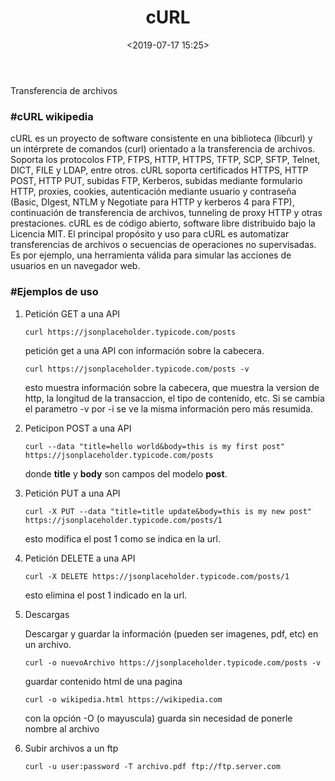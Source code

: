 #+title: cURL
#+date: <2019-07-17 15:25>
#+description: 
#+filetags: linux

Transferencia de archivos

*** #cURL wikipedia

cURL es un proyecto de software consistente en una biblioteca (libcurl)
y un intérprete de comandos (curl) orientado a la transferencia de
archivos. Soporta los protocolos FTP, FTPS, HTTP, HTTPS, TFTP, SCP,
SFTP, Telnet, DICT, FILE y LDAP, entre otros. cURL soporta certificados
HTTPS, HTTP POST, HTTP PUT, subidas FTP, Kerberos, subidas mediante
formulario HTTP, proxies, cookies, autenticación mediante usuario y
contraseña (Basic, DIgest, NTLM y Negotiate para HTTP y kerberos 4 para
FTP), continuación de transferencia de archivos, tunneling de proxy HTTP
y otras prestaciones. cURL es de código abierto, software libre
distribuido bajo la Licencia MIT. El principal propósito y uso para cURL
es automatizar transferencias de archivos o secuencias de operaciones no
supervisadas. Es por ejemplo, una herramienta válida para simular las
acciones de usuarios en un navegador web.

*** #Ejemplos de uso
  
**** Petición GET a una API
  

#+BEGIN_SRC
    curl https://jsonplaceholder.typicode.com/posts
#+END_SRC

petición get a una API con información sobre la cabecera.

#+BEGIN_SRC
    curl https://jsonplaceholder.typicode.com/posts -v
#+END_SRC

esto muestra información sobre la cabecera, que muestra la version de
http, la longitud de la transaccion, el tipo de contenido, etc. Si se
cambia el parametro -v por -i se ve la misma información pero más
resumida.

**** Peticipon POST a una API

#+BEGIN_SRC
    curl --data "title=hello world&body=this is my first post" https://jsonplaceholder.typicode.com/posts
#+END_SRC

donde *title* y *body* son campos del modelo *post*.

**** Petición PUT a una API


#+BEGIN_SRC
    curl -X PUT --data "title=title update&body=this is my new post" https://jsonplaceholder.typicode.com/posts/1
#+END_SRC

esto modifica el post 1 como se indica en la url.

**** Petición DELETE a una API


#+BEGIN_SRC
    curl -X DELETE https://jsonplaceholder.typicode.com/posts/1
#+END_SRC

esto elimina el post 1 indicado en la url.

**** Descargas

Descargar y guardar la información (pueden ser imagenes, pdf, etc) en un
archivo.

#+BEGIN_SRC
    curl -o nuevoArchivo https://jsonplaceholder.typicode.com/posts -v
#+END_SRC

guardar contenido html de una pagina

#+BEGIN_SRC
    curl -o wikipedia.html https://wikipedia.com
#+END_SRC

con la opción -O (o mayuscula) guarda sin necesidad de ponerle nombre al
archivo

**** Subir archivos a un ftp

#+BEGIN_SRC
    curl -u user:password -T archivo.pdf ftp://ftp.server.com
#+END_SRC
